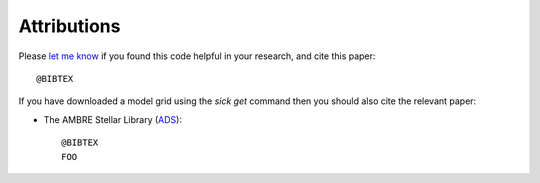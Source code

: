 .. Attribution 

Attributions
============

Please `let me know <mailto:arc@ast.cam.ac.uk>`_ if you found this code helpful in your research, and cite this paper::

    @BIBTEX

If you have downloaded a model grid using the `sick get` command then you should also cite the relevant paper:

- The AMBRE Stellar Library (`ADS <http://adsabs.org/>`_)::

    @BIBTEX
    FOO

